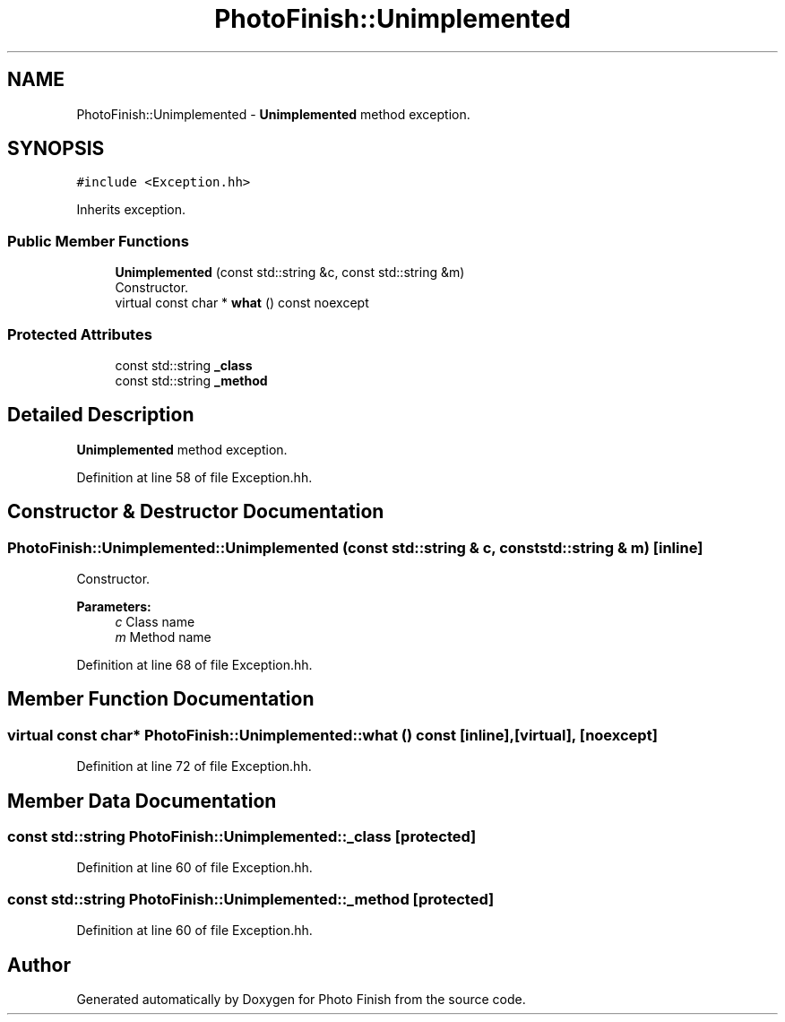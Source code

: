 .TH "PhotoFinish::Unimplemented" 3 "Mon Mar 6 2017" "Version 1" "Photo Finish" \" -*- nroff -*-
.ad l
.nh
.SH NAME
PhotoFinish::Unimplemented \- \fBUnimplemented\fP method exception\&.  

.SH SYNOPSIS
.br
.PP
.PP
\fC#include <Exception\&.hh>\fP
.PP
Inherits exception\&.
.SS "Public Member Functions"

.in +1c
.ti -1c
.RI "\fBUnimplemented\fP (const std::string &c, const std::string &m)"
.br
.RI "Constructor\&. "
.ti -1c
.RI "virtual const char * \fBwhat\fP () const noexcept"
.br
.in -1c
.SS "Protected Attributes"

.in +1c
.ti -1c
.RI "const std::string \fB_class\fP"
.br
.ti -1c
.RI "const std::string \fB_method\fP"
.br
.in -1c
.SH "Detailed Description"
.PP 
\fBUnimplemented\fP method exception\&. 
.PP
Definition at line 58 of file Exception\&.hh\&.
.SH "Constructor & Destructor Documentation"
.PP 
.SS "PhotoFinish::Unimplemented::Unimplemented (const std::string & c, const std::string & m)\fC [inline]\fP"

.PP
Constructor\&. 
.PP
\fBParameters:\fP
.RS 4
\fIc\fP Class name 
.br
\fIm\fP Method name 
.RE
.PP

.PP
Definition at line 68 of file Exception\&.hh\&.
.SH "Member Function Documentation"
.PP 
.SS "virtual const char* PhotoFinish::Unimplemented::what () const\fC [inline]\fP, \fC [virtual]\fP, \fC [noexcept]\fP"

.PP
Definition at line 72 of file Exception\&.hh\&.
.SH "Member Data Documentation"
.PP 
.SS "const std::string PhotoFinish::Unimplemented::_class\fC [protected]\fP"

.PP
Definition at line 60 of file Exception\&.hh\&.
.SS "const std::string PhotoFinish::Unimplemented::_method\fC [protected]\fP"

.PP
Definition at line 60 of file Exception\&.hh\&.

.SH "Author"
.PP 
Generated automatically by Doxygen for Photo Finish from the source code\&.
